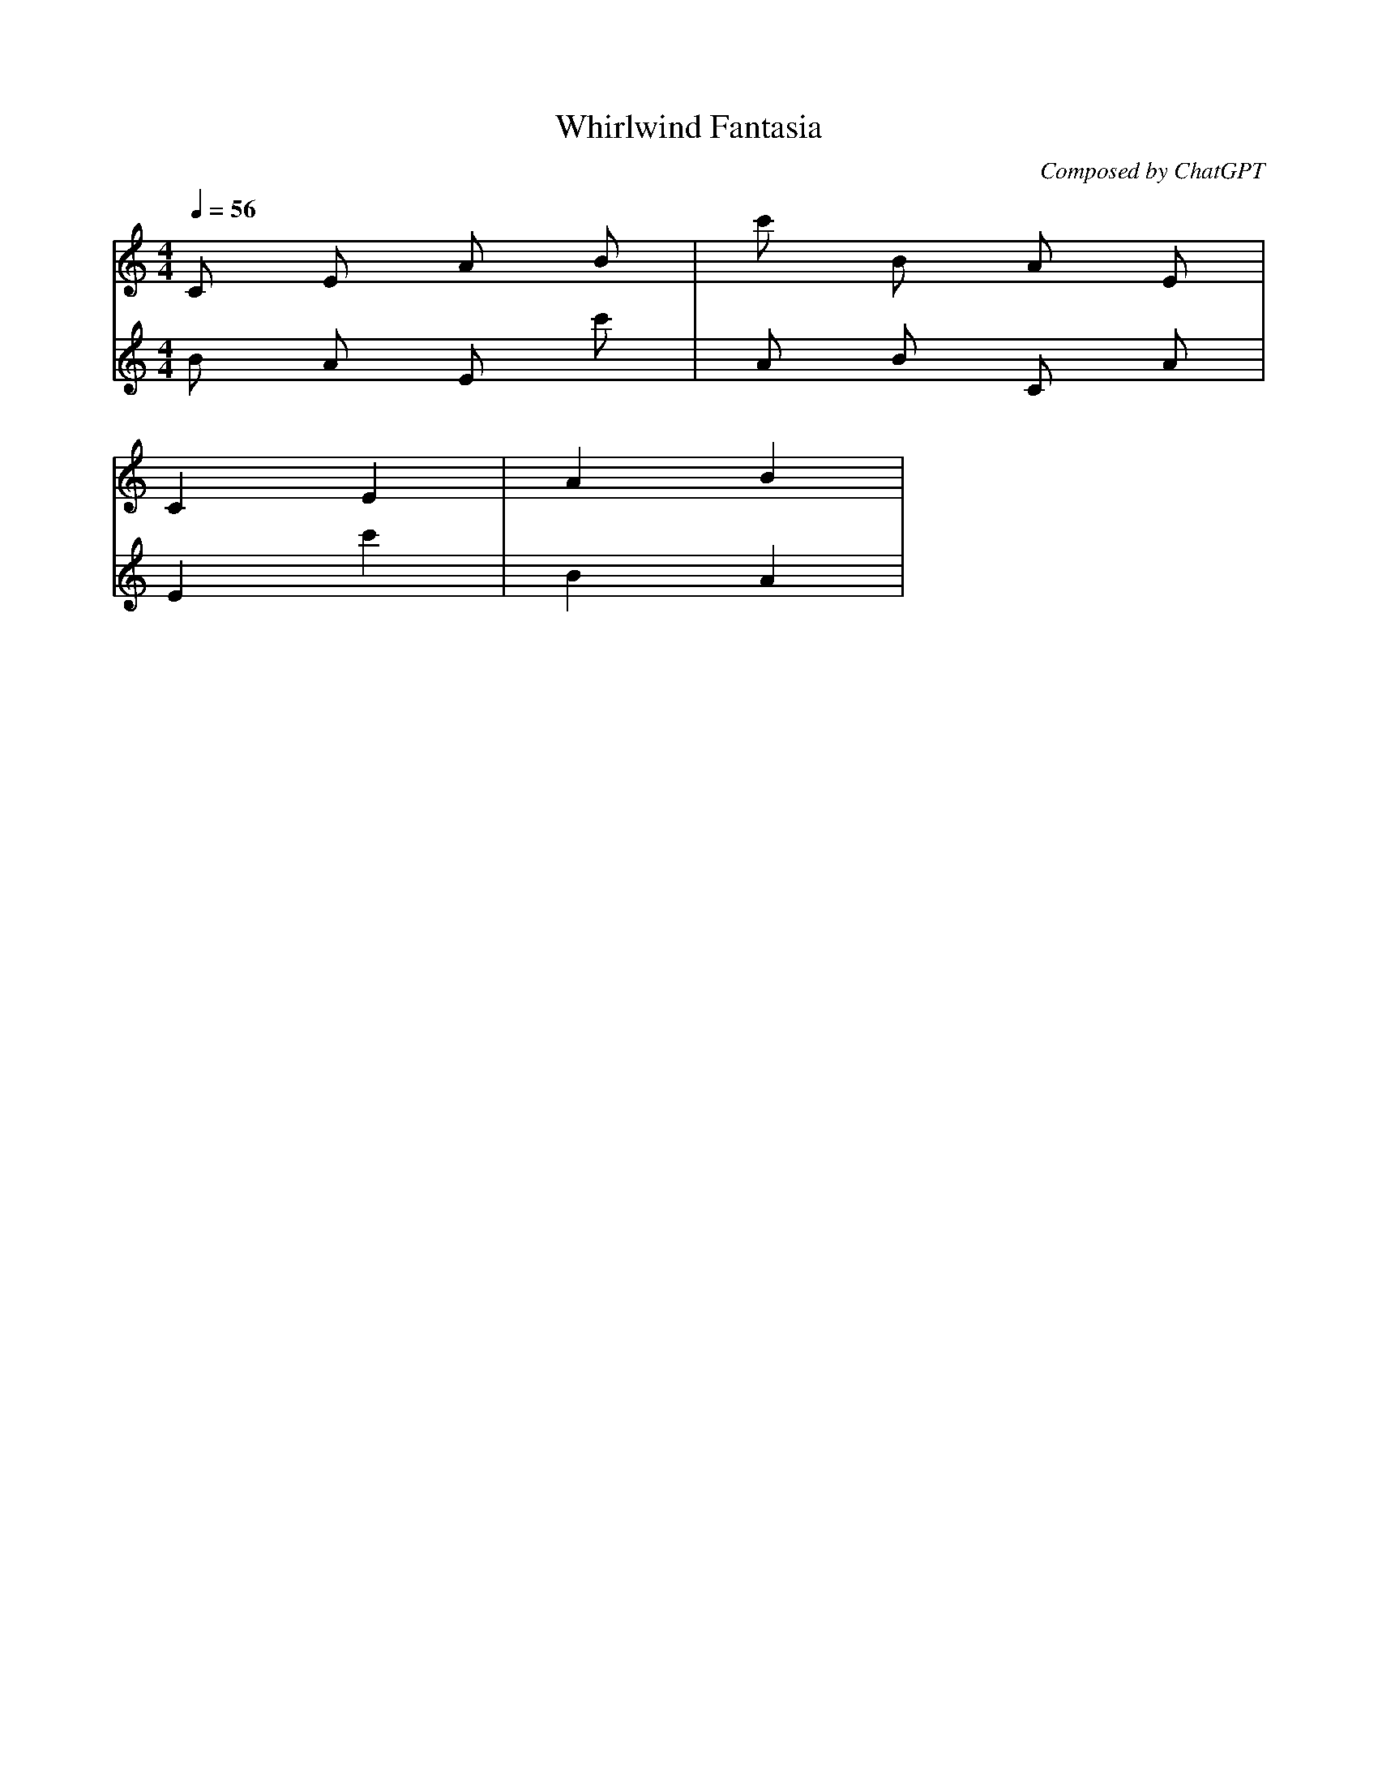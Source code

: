 X:1
T:Whirlwind Fantasia
C:Composed by ChatGPT
M:4/4
L:1/16
Q:1/4=56
K:Cmaj
[V:1] C2 E2 A2 B2 | c'2 B2 A2 E2 |
[V:2] B2 A2 E2 c'2 | A2 B2 C2 A2 |
[V:1] C4 E4 | A4 B4 |
[V:2] E4 c'4 | B4 A4 |

